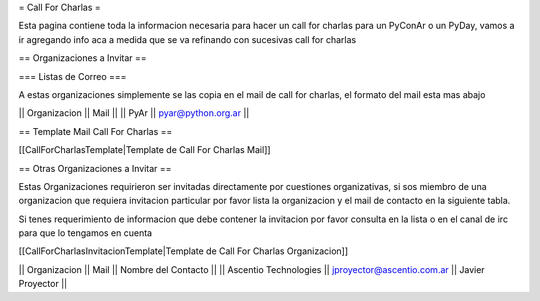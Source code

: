 = Call For Charlas =

Esta pagina contiene toda la informacion necesaria para hacer un call for charlas para un PyConAr o un PyDay, vamos a ir agregando info aca a medida que se va refinando con sucesivas call for charlas

== Organizaciones a Invitar ==

=== Listas de Correo ===

A estas organizaciones simplemente se las copia en el mail de call for charlas, el formato del mail esta mas abajo

|| Organizacion || Mail ||
|| PyAr         || pyar@python.org.ar ||

== Template Mail Call For Charlas ==

[[CallForCharlasTemplate|Template de Call For Charlas Mail]]	

== Otras Organizaciones a Invitar ==

Estas Organizaciones requirieron ser invitadas directamente por cuestiones organizativas, si sos miembro de una organizacion que requiera invitacion particular por favor lista la organizacion y el mail de contacto en la siguiente tabla. 

Si tenes requerimiento de informacion que debe contener la invitacion por favor consulta en la lista o en el canal de irc para que lo tengamos en cuenta

[[CallForCharlasInvitacionTemplate|Template de Call For Charlas Organizacion]]	

|| Organizacion || Mail || Nombre del Contacto ||
|| Ascentio Technologies || jproyector@ascentio.com.ar || Javier Proyector ||
